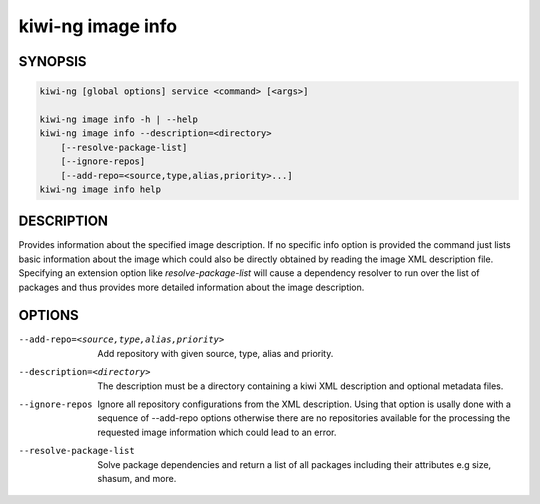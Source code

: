 kiwi-ng image info
==================

.. _db_image_info_synopsis:

SYNOPSIS
--------

.. code:: bash

   kiwi-ng [global options] service <command> [<args>]

   kiwi-ng image info -h | --help
   kiwi-ng image info --description=<directory>
       [--resolve-package-list]
       [--ignore-repos]
       [--add-repo=<source,type,alias,priority>...]
   kiwi-ng image info help

.. _db_image_info_desc:

DESCRIPTION
-----------

Provides information about the specified image description.
If no specific info option is provided the command just
lists basic information about the image which could also be
directly obtained by reading the image XML description file.
Specifying an extension option like `resolve-package-list`
will cause a dependency resolver to run over the list of
packages and thus provides more detailed information about
the image description.

.. _db_image_info_opts:

OPTIONS
-------

--add-repo=<source,type,alias,priority>

  Add repository with given source, type, alias and priority.

--description=<directory>

  The description must be a directory containing a kiwi XML
  description and optional metadata files.

--ignore-repos

  Ignore all repository configurations from the XML description.
  Using that option is usally done with a sequence of --add-repo
  options otherwise there are no repositories available for the
  processing the requested image information which could lead
  to an error.

--resolve-package-list

  Solve package dependencies and return a list of all
  packages including their attributes e.g size,
  shasum, and more.
